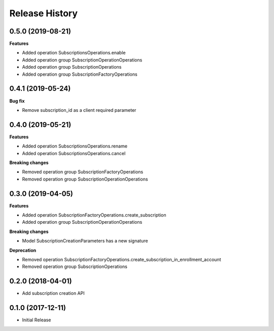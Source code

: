 .. :changelog:

Release History
===============

0.5.0 (2019-08-21)
++++++++++++++++++

**Features**

- Added operation SubscriptionsOperations.enable
- Added operation group SubscriptionOperationOperations
- Added operation group SubscriptionOperations
- Added operation group SubscriptionFactoryOperations

0.4.1 (2019-05-24)
++++++++++++++++++

**Bug fix**

- Remove subscription_id as a client required parameter

0.4.0 (2019-05-21)
++++++++++++++++++

**Features**

- Added operation SubscriptionsOperations.rename
- Added operation SubscriptionsOperations.cancel

**Breaking changes**

- Removed operation group SubscriptionFactoryOperations
- Removed operation group SubscriptionOperationOperations

0.3.0 (2019-04-05)
++++++++++++++++++

**Features**

- Added operation SubscriptionFactoryOperations.create_subscription
- Added operation group SubscriptionOperationOperations

**Breaking changes**

- Model SubscriptionCreationParameters has a new signature

**Deprecation**

- Removed operation SubscriptionFactoryOperations.create_subscription_in_enrollment_account
- Removed operation group SubscriptionOperations

0.2.0 (2018-04-01)
++++++++++++++++++

* Add subscription creation API

0.1.0 (2017-12-11)
++++++++++++++++++

* Initial Release
